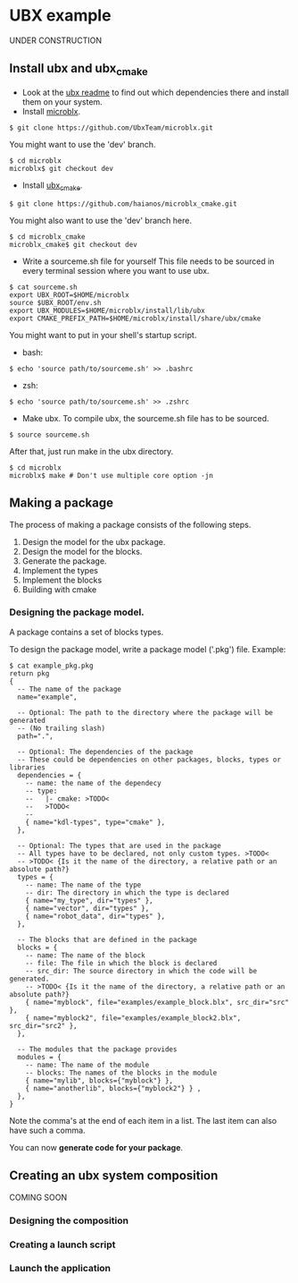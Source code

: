 * UBX example
  UNDER CONSTRUCTION
** Install ubx and ubx_cmake
   - Look at the [[https://github.com/UbxTeam/microblx][ubx readme]] to find out which dependencies there and install them on your system.
   - Install [[https://github.com/UbxTeam/microblx][microblx]].
   #+BEGIN_EXAMPLE
   $ git clone https://github.com/UbxTeam/microblx.git
   #+END_EXAMPLE
     You might want to use the 'dev' branch.
   #+BEGIN_EXAMPLE
   $ cd microblx
   microblx$ git checkout dev
   #+END_EXAMPLE
   - Install [[https://github.com/haianos/microblx_cmake][ubx_cmake]].
   #+BEGIN_EXAMPLE
   $ git clone https://github.com/haianos/microblx_cmake.git
   #+END_EXAMPLE
     You might also want to use the 'dev' branch here.
   #+BEGIN_EXAMPLE
   $ cd microblx_cmake
   microblx_cmake$ git checkout dev
   #+END_EXAMPLE
   - Write a sourceme.sh file for yourself
     This file needs to be sourced in every terminal session where you want to use ubx.
   #+BEGIN_EXAMPLE
   $ cat sourceme.sh
   export UBX_ROOT=$HOME/microblx
   source $UBX_ROOT/env.sh
   export UBX_MODULES=$HOME/microblx/install/lib/ubx
   export CMAKE_PREFIX_PATH=$HOME/microblx/install/share/ubx/cmake
   #+END_EXAMPLE
     You might want to put in your shell's startup script.
     - bash:
   #+BEGIN_EXAMPLE
   $ echo 'source path/to/sourceme.sh' >> .bashrc
   #+END_EXAMPLE
     - zsh:
   #+BEGIN_EXAMPLE
   $ echo 'source path/to/sourceme.sh' >> .zshrc
   #+END_EXAMPLE
   - Make ubx.
     To compile ubx, the sourceme.sh file has to be sourced.
   #+BEGIN_EXAMPLE
   $ source sourceme.sh
   #+END_EXAMPLE
     After that, just run make in the ubx directory.
   #+BEGIN_EXAMPLE
   $ cd microblx
   microblx$ make # Don't use multiple core option -jn
   #+END_EXAMPLE

** Making a package
   The process of making a package consists of the following steps.
   1. Design the model for the ubx package.
   2. Design the model for the blocks.
   3. Generate the package.
   4. Implement the types
   5. Implement the blocks
   6. Building with cmake
*** Designing the package model.
    A package contains a set of blocks types.

    To design the package model, write a package model ('.pkg') file.
    Example:

#+BEGIN_EXAMPLE
$ cat example_pkg.pkg
return pkg
{
  -- The name of the package
  name="example",
  
  -- Optional: The path to the directory where the package will be generated
  -- (No trailing slash)
  path=".",
      
  -- Optional: The dependencies of the package
  -- These could be dependencies on other packages, blocks, types or libraries
  dependencies = {
    -- name: the name of the dependecy
    -- type:
    --   |- cmake: >TODO<
    --   >TODO<
    --
    { name="kdl-types", type="cmake" },
  },
  
  -- Optional: The types that are used in the package
  -- All types have to be declared, not only custom types. >TODO<
  -- >TODO< {Is it the name of the directory, a relative path or an absolute path?}
  types = {
    -- name: The name of the type
    -- dir: The directory in which the type is declared
    { name="my_type", dir="types" },
    { name="vector", dir="types" },
    { name="robot_data", dir="types" },
  },
  
  -- The blocks that are defined in the package
  blocks = {
    -- name: The name of the block
    -- file: The file in which the block is declared
    -- src_dir: The source directory in which the code will be generated.
    -- >TODO< {Is it the name of the directory, a relative path or an absolute path?}
    { name="myblock", file="examples/example_block.blx", src_dir="src" },
    { name="myblock2", file="examples/example_block2.blx", src_dir="src2" },
  },
  
  -- The modules that the package provides
  modules = {
    -- name: The name of the module
    -- blocks: The names of the blocks in the module
    { name="mylib", blocks={"myblock"} },
    { name="anotherlib", blocks={"myblock2"} } ,
  },
}
#+END_EXAMPLE
    Note the comma's at the end of each item in a list.
    The last item can also have such a comma.

    You can now *generate code for your package*.
    
** Creating an ubx system composition
COMING SOON
*** Designing the composition
*** Creating a launch script
*** Launch the application
